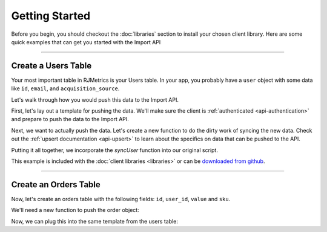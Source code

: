 .. _getting_started:
.. highlight:: bash 

.. rst-class:: col-md-12
******************************
Getting Started
******************************

.. rst-class:: section

Before you begin, you should checkout the :doc:`libraries` section to install your chosen client library. Here are some quick examples that can get you started with the Import API

------------

Create a Users Table
====================

Your most important table in RJMetrics is your Users table. In your app, you probably have a ``user`` object with some data like ``id``, ``email``, and ``acquisition_source``.

Let's walk through how you would push this data to the Import API.

First, let's lay out a template for pushing the data. We'll make sure the client is :ref:`authenticated <api-authentication>` and prepare to push the data to the Import API.

.. code-box::

  .. code-block:: js
  
    var rjmetrics = require("rjmetrics");
    client = new rjmetrics.Client(your-client-id, "your-api-key");

    // make sure the client is authenticated before we do anything
    client.authenticate().then( function(data) {
      // this is where we'll push the data
    }).fail(function(err) {
      console.error("Failed to authenticate!");
    });

  .. code-block:: php

    require 'vendor/autoload.php';
    $client = new RJMetrics\Client($your-client-id, "your-api-key");

    // make sure the client is authenticated before we do anything
    if($client->authenticate()) {
      // this is where we'll push the data
    }

  .. code-block:: clojure

    (ns examples.acquisition-source
      (:require [rjmetrics.core :as rjmetrics]))

    (defn run
      []
      (let [config {:client-id your-client-id :api-key "your-api-key"}]
        (when (rjmetrics/authenticated? config)
          ;; this is where we'll push data
          )))

  .. code-block:: ruby

    require "rjmetrics-client/client"
    client = Client.new(your-client-id, "your-api-key")

    # make sure the client is authenticated before we do anything
    if client.authenticated?
      # this is where we'll push data
    end

Next, we want to actually push the data. Let's create a new function to do the dirty work of syncing the new data. Check out the :ref:`upsert documentation <api-upsert>` to learn about the specifics on data that can be pushed to the API.

.. code-box::

  .. code-block:: js

    function syncUser(client, user) {
      return client.pushData(
        // table named "users"
        "users",
        {
          // user_id is the unique key here, since each user should only
          // have one record in this table
          "keys": ["id"],
          "id": user.id,
          "email": user.email,
          "acquisition_source": user.acquisition_source
        });
    }

  .. code-block:: php

    function syncUser($client, $user) {
      $dataToPush = new stdClass();
      $dataToPush->id = $user->id;
      $dataToPush->email = $user->email;
      $dataToPush->acquisition_source = $user->acquisitionSource;
      // user_id is the unique key here, since each user should only
      // have one record in this table
      $dataToPush->keys = array("id");

      // table named "users"
      return $client->pushData("users", $dataToPush);
    }

  .. code-block:: clojure

    (defn- sync-user
      [config user]
      (let [result (rjmetrics/push-data config
                                        ;; table named "users"
                                        "users"
                                        ;; user_id is the unique key here, since each user
                                        ;; should only have one record in the table
                                        (assoc user :keys ["id"]))]
        (if (= (-> result first :status) 201)
            (print "Synced user with id" (:id user) "\n")
            (print "Failed to sync user with id" (:id user) "\n"))))

  .. code-block:: ruby

    def sync_user(client, user)
      # `id` is the unique key here, since each user should only
      # have one record in this table
      user[:keys] = [:id]
      # table named "users"
      return client.pushData("users", user)
    end

Putting it all together, we incorporate the `syncUser` function into our original script.

.. code-box::

  .. code-block:: js

    var rjmetrics = require("rjmetrics");
    var client = new rjmetrics.Client(your-client-id, "your-api-key");

    function syncUser(client, user) {
      return client.pushData(
        // table named "users"
        "users",
        {
          // user_id is the unique key here, since each user should only
          // have one record in this table
          "keys": ["id"],
          "id": user.id,
          "email": user.email,
          "acquisition_source": user.acquisition_source
        });
    }

    // let's define some fake users
    var users = [
      {id: 1, email: "joe@schmo.com", acquisition_source: "PPC"},
      {id: 2, email: "mike@smith.com", acquisition_source: "PPC"},
      {id: 3, email: "lorem@ipsum.com", acquisition_source: "Referral"},
      {id: 4, email: "george@vandelay.com", acquisition_source: "Organic"},
      {id: 5, email: "larry@google.com", acquisition_source: "Organic"},
    ];

    // make sure the client is authenticated before we do anything
    client.authenticate().then( function(data) {

      // iterate through users and push data
      users.forEach( function(user) {
        syncUser(client, user).then( function(data) {
          console.log("Synced user with id " + user.id);
        }, function(error) {
          console.error("Failed to sync user with id " + user.id);
        })
      });

    }).fail(function(err) {
      console.error("Failed to authenticate!");
    });

  .. code-block:: php

    require 'vendor/autoload.php';
    $client = new RJMetrics\Client($your-client-id, "your-api-key");

    function syncUser($client, $user) {
      $dataToPush = new stdClass();
      $dataToPush->id = $user->id;
      $dataToPush->email = $user->email;
      $dataToPush->acquisition_source = $user->acquisitionSource;
      // user_id is the unique key here, since each user should only
      // have one record in this table
      $dataToPush->keys = array("id");

      // table named "users"
      return $client->pushData("users", $dataToPush);
    }

    // let's define some fake users
    function fakeUserGenerator($id, $email, $acquisitionSource) {
      $toReturn = new stdClass();

      $toReturn->id = $id;
      $toReturn->email = $email;
      $toReturn->acquisitionSource = $acquisitionSource;

      return $toReturn;
    }

    $users = array(
      fakeUserGenerator(1, "joe@schmo.com", "PPC"),
      fakeUserGenerator(2, "mike@smith.com", "PPC"),
      fakeUserGenerator(3, "lorem@ipsum.com", "Referral"),
      fakeUserGenerator(4, "george@vandelay.com", "Organic"),
      fakeUserGenerator(5, "larry@google.com", "Organic"),
    );

    // make sure the client is authenticated before we do anything
    if($client->authenticate()) {
      // iterate through users and push data
      foreach($users as $user) {
        $responses = syncUser($client, $user);

        // api calls always return an array of responses
        foreach($responses as $response) {
          if($response->code == 201)
            print("Synced user with id {$user->id}\n");
          else
            print("Failed to sync user with id {$user->id}\n");
        }
      }
    }

  .. code-block:: clojure

    (ns examples.acquisition-source
      (:require [rjmetrics.core :as rjmetrics]))

    (defn- sync-user
      [config user]
      (let [result (rjmetrics/push-data config
                                        ;; table named "users"
                                        "users"
                                        ;; user_id is the unique key here, since each user
                                        ;; should only have one record in the table
                                        (assoc user :keys ["id"]))]
        (if (= (-> result first :status) 201)
            (print "Synced user with id" (:id user) "\n")
            (print "Failed to sync user with id" (:id user) "\n"))))

    (defn run
      []
      (let [config {:client-id your-client-id :api-key "your-api-key"}
            ;; let's define some fake users
            users [{:id 1, :email "joe@schmo.com", :acquisition_source "PPC"}
                   {:id 2, :email "mike@smith.com", :acquisition_source "PPC"}
                   {:id 3, :email "lorem@ipsum.com", :acquisition_source "Referral"}
                   {:id 4, :email "george@vandelay.com", :acquisition_source "Organic"}
                   {:id 5, :email "larry@google.com", :acquisition_source "Organic"}]]
        ;; make sure the client is authenticated before we do anything
        (when (rjmetrics/authenticated? config)
          ;; iterate through users and push data
          (dorun (map (partial sync-user config) users)))))

  .. code-block:: ruby

    require "rjmetrics-client/client"
    client = Client.new(your-api-key, "your-client-id")

    # let's define some fake users
    fake_users = [
      {:id => 1, :email => "joe@schmo.com", :acquisition_source => "PPC"},
      {:id => 2, :email => "mike@smith.com", :acquisition_source => "PPC"},
      {:id => 3, :email => "lorem@ipsum.com", :acquisition_source => "Referral"},
      {:id => 4, :email => "george@vandelay.com", :acquisition_source => "Organic"},
      {:id => 5, :email => "larry@google.com", :acquisition_source => "Organic"}
    ]

    def sync_user(client, user)
      # `id` is the unique key here, since each user should only
      # have one record in this table
      user[:keys] = [:id]
      # table named "users"
      return client.pushData("users", user)
    end

    # make sure the client is authenticated before we do anything
    if client.authenticated?
      fake_users.each do |user|
        # iterate through users and push data
        sync_user(client, user).each do |response|
          if response["code"]
            puts "Synced user with id #{user[:id]}"
          else
            puts "Failed to sync user with id #{user[:id]}"
          end
        end
      end
    end

This example is included with the :doc:`client libraries <libraries>` or can be `downloaded from github <http://www.github.com/rjmetrics>`_.

.. code-box::

  .. code-block:: js

    npm install
    node users-table.js

  .. code-block:: php

    composer install
    php users-table.php

  .. code-block:: clojure

    lein repl

    > (ns examples.users-table)
    > (require :reload 'examples.users-table)
    > (run)

  .. code-block:: ruby

    bundle install
    ruby users-table.rb

------------

Create an Orders Table
======================

Now, let's create an orders table with the following fields: ``id``, ``user_id``, ``value`` and ``sku``.

We'll need a new function to push the order object:

.. code-box::

  .. code-block:: js

    function syncOrder(client, order) {
      return client.pushData(
        "orders",
        {
          "keys": ["id"],
          "id": order.id,
          "user_id": order.user_id,
          "value": order.value,
          "sku": order.sku
        });
    }

  .. code-block:: php

    function syncOrder($client, $order) {
      $dataToPush = new stdClass();
      $dataToPush->id = $order->id;
      $dataToPush->user_id = $order->user_id;
      $dataToPush->value = $order->value;
      $dataToPush->sku = $order->sku;
      $dataToPush->keys = array("id");

      return $client->pushData("orders", $dataToPush);
    }

  .. code-block:: clojure

    (defn- sync-order
      [config order]
      (let [result (rjmetrics/push-data config
                                        "orders"
                                        (assoc order :keys ["id"]))]
        (if (= (-> result first :status) 201)
            (print "Synced order with id" (:id order) "\n")
            (print "Failed to sync orfer with id" (:id order) "\n"))))

  .. code-block:: ruby

    def sync_order(client, order)
      order[:keys] = [:id]
      return client.pushData("orders", order)
    end

Now, we can plug this into the same template from the users table:

.. code-box::

  .. code-block:: js

    var rjmetrics = require("rjmetrics");
    var client = new rjmetrics.Client(your-client-id, "your-api-key");

    function syncOrder(client, order) {
      return client.pushData(
        "orders",
        {
          "keys": ["id"],
          "id": order.id,
          "user_id": order.user_id,
          "value": order.value,
          "sku": order.sku
        });
    }

    var orders = [
      {"id": 1, "user_id": 1, "value": 58.40,  "sku": "milky-white-suede-shoes"},
      {"id": 2, "user_id": 1, "value": 23.99,  "sku": "red-button-down-fleece"},
      {"id": 3, "user_id": 2, "value": 5.00,   "sku": "bottle-o-bubbles"},
      {"id": 4, "user_id": 3, "value": 120.01, "sku": "zebra-striped-game-boy"},
      {"id": 5, "user_id": 5, "value": 9.90  , "sku": "kitten-mittons"}
    ];

    client.authenticate().then( function(data) {

      orders.forEach( function(order) {
        syncOrder(client, order).then( function(data) {
          console.log("Synced order with id " + order.id);
        }, function(error) {
          console.error("Failed to sync order with id " + order.id);
        })
      });

    }).fail(function(err) {
      console.error("Failed to authenticate!");
    });


  .. code-block:: php

    require 'vendor/autoload.php';
    $client = new RJMetrics\Client($your-client-id, "your-api-key");

    function syncOrder($client, $order) {
      $dataToPush = new stdClass();
      $dataToPush->id = $order->id;
      $dataToPush->user_id = $order->user_id;
      $dataToPush->value = $order->value;
      $dataToPush->sku = $order->sku;
      $dataToPush->keys = array("id");

      return $client->pushData("orders", $dataToPush);
    }

    function fakeOrderGenerator($id, $userId, $value, $sku) {
      $toReturn = new stdClass();

      $toReturn->id = $id;
      $toReturn->user_id = $userId;
      $toReturn->value = $value;
      $toReturn->sku = $sku;

      return $toReturn;
    }

    $orders = array(
      fakeOrderGenerator(1, 1, 58.40, "milky-white-suede-shoes"),
      fakeOrderGenerator(2, 1, 23.99, "red-buttons-down-fleece"),
      fakeOrderGenerator(3, 2, 5.00, "bottle-o-bubbles"),
      fakeOrderGenerator(4, 3, 120.01, "zebra-striped-game-boy"),
      fakeOrderGenerator(5, 5, 9.90, "kitten-mittons")
    );

    if($client->authenticate()) {
      foreach($orders as $order) {
        $responses = syncOrder($client, $order);

        foreach($responses as $response) {
          if($response->code == 201)
            print("Synced order with id {$order->id}\n");
          else
            print("Failed to sync order with id {$order->id}\n");
        }
      }
    }

  .. code-block:: clojure

    (ns examples.orders-table
      (:require [rjmetrics.core :as rjmetrics]))

    (defn- sync-order
      [config order]
      (let [result (rjmetrics/push-data config
                                        "orders"
                                        (assoc order :keys ["id"]))]
        (if (= (-> result first :status) 201)
            (print "Synced order with id" (:id order) "\n")
            (print "Failed to sync orfer with id" (:id order) "\n"))))

    (defn run
      []
      (let [config {:client-id your-client-id :api-key "your-api-key"}
            orders [{:id 1, :user_id 1 :value 58.40  :sku "milky-white-suede-shoes"}
                    {:id 2, :user_id 1 :value 23.99  :sku "red-button-down-fleece"}
                    {:id 3, :user_id 2 :value 5.00   :sku "bottle-o-bubbles"}
                    {:id 4, :user_id 3 :value 120.01 :sku "zebra-striped-game-boy"}
                    {:id 5, :user_id 5 :value 9.90   :sku "kitten-mittons"}]]
        (when (rjmetrics/authenticated? config)
          (dorun (map (partial sync-order config) users)))))

  .. code-block:: ruby

    require "rjmetrics-client/client"
    client = Client.new(your-client-id, "your-api-key")

    fake_orders = [
      {:id => 1, :user_id => 1, :value => 58.40,  :sku => "milky-white-suede-shoes"},
      {:id => 2, :user_id => 1, :value => 23.99,  :sku => "red-button-down-fleece"},
      {:id => 3, :user_id => 2, :value => 5.00,   :sku => "bottle-o-bubbles"},
      {:id => 4, :user_id => 3, :value => 120.01, :sku => "zebra-striped-game-boy"},
      {:id => 5, :user_id => 5, :value => 9.90,   :sku => "kitten-mittons"}
    ]

    def sync_order(client, order)
      order[:keys] = [:id]
      return client.pushData("orders", order)
    end

    if client.authenticated?
      fake_orders.each do |order|
        sync_order(client, order).each do |response|
          if response["code"]
            puts "Synced order with id #{order[:id]}"
          else
            puts "Failed to sync order with id #{order[:id]}"
          end
        end
      end
    end

